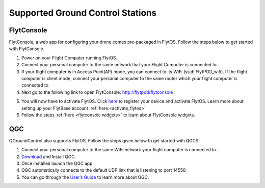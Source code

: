.. _supported_GCS:

Supported Ground Control Stations
=================================

FlytConsole
-----------

FlytConsole, a web app for configuring your drone comes pre-packaged in FlytOS.
Follow the steps below to get started with FlytConsole.

1. Power on your Flight Computer running FlytOS.
2. Connect your personal computer to the same network that your Flight Computer is connected to.
3. If your flight computer is in Access Point(AP) mode, you can connect to its WiFi (ssid: FlytPOD_wifi). If the flight computer is client mode, connect your personal computer to the same router which your flight computer is connected to.
4. Next go to the following link to open FlytConsole: `<http://flytpod/flytconsole>`_
 


.. b) https://flytpod/flytconsole  (auth)

.. 5. In the second link you will be prompted for login credentials. Use the following credentials to login:

..     * Username: admin
..     * Password: password
      
5. You will now have to activate FlytOS. Click `here <http://my.flytbase.com>`_ to register your device and activate FlytOS. Learn more about setting up your FlytBase account :ref:`here.<activate_flytos>` 
6. Follow the steps :ref:`here <flytconsole widgets>` to learn about FlytConsole widgets.


QGC
---

QGroundControl also supports FlytOS. Follow the steps given below to get started with QGCS:

1. Connect your personal computer to the same WiFi network your flight computer is connected to.
2. `Download <http://qgroundcontrol.com/downloads/>`_ and Install QGC.
3. Once installed launch the QGC app.
4. QGC automatically connects to the default UDP link that is listening to port 14550.
5. You can go through the `User’s Guide <http://qgroundcontrol.org/users/start>`_ to learn more about QGC.




